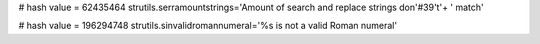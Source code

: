 
# hash value = 62435464
strutils.serramountstrings='Amount of search and replace strings don'#39't'+
' match'


# hash value = 196294748
strutils.sinvalidromannumeral='%s is not a valid Roman numeral'

